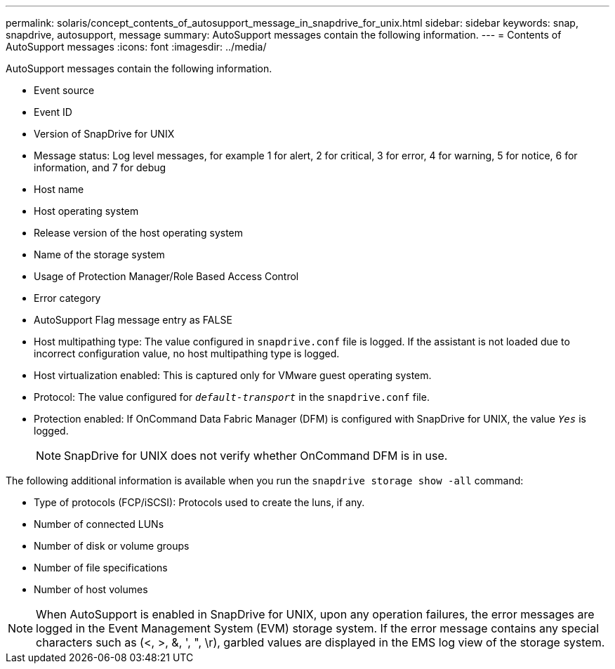 ---
permalink: solaris/concept_contents_of_autosupport_message_in_snapdrive_for_unix.html
sidebar: sidebar
keywords: snap, snapdrive, autosupport, message
summary: AutoSupport messages contain the following information.
---
= Contents of AutoSupport messages
:icons: font
:imagesdir: ../media/

[.lead]
AutoSupport messages contain the following information.

* Event source
* Event ID
* Version of SnapDrive for UNIX
* Message status: Log level messages, for example 1 for alert, 2 for critical, 3 for error, 4 for warning, 5 for notice, 6 for information, and 7 for debug
* Host name
* Host operating system
* Release version of the host operating system
* Name of the storage system
* Usage of Protection Manager/Role Based Access Control
* Error category
* AutoSupport Flag message entry as FALSE
* Host multipathing type: The value configured in `snapdrive.conf` file is logged. If the assistant is not loaded due to incorrect configuration value, no host multipathing type is logged.
* Host virtualization enabled: This is captured only for VMware guest operating system.
* Protocol: The value configured for `_default-transport_` in the `snapdrive.conf` file.
* Protection enabled: If OnCommand Data Fabric Manager (DFM) is configured with SnapDrive for UNIX, the value `_Yes_` is logged.
+
NOTE: SnapDrive for UNIX does not verify whether OnCommand DFM is in use.

The following additional information is available when you run the `snapdrive storage show -all` command:

* Type of protocols (FCP/iSCSI): Protocols used to create the luns, if any.
* Number of connected LUNs
* Number of disk or volume groups
* Number of file specifications
* Number of host volumes

NOTE: When AutoSupport is enabled in SnapDrive for UNIX, upon any operation failures, the error messages are logged in the Event Management System (EVM) storage system. If the error message contains any special characters such as (<, >, &, ', ", \r), garbled values are displayed in the EMS log view of the storage system.
